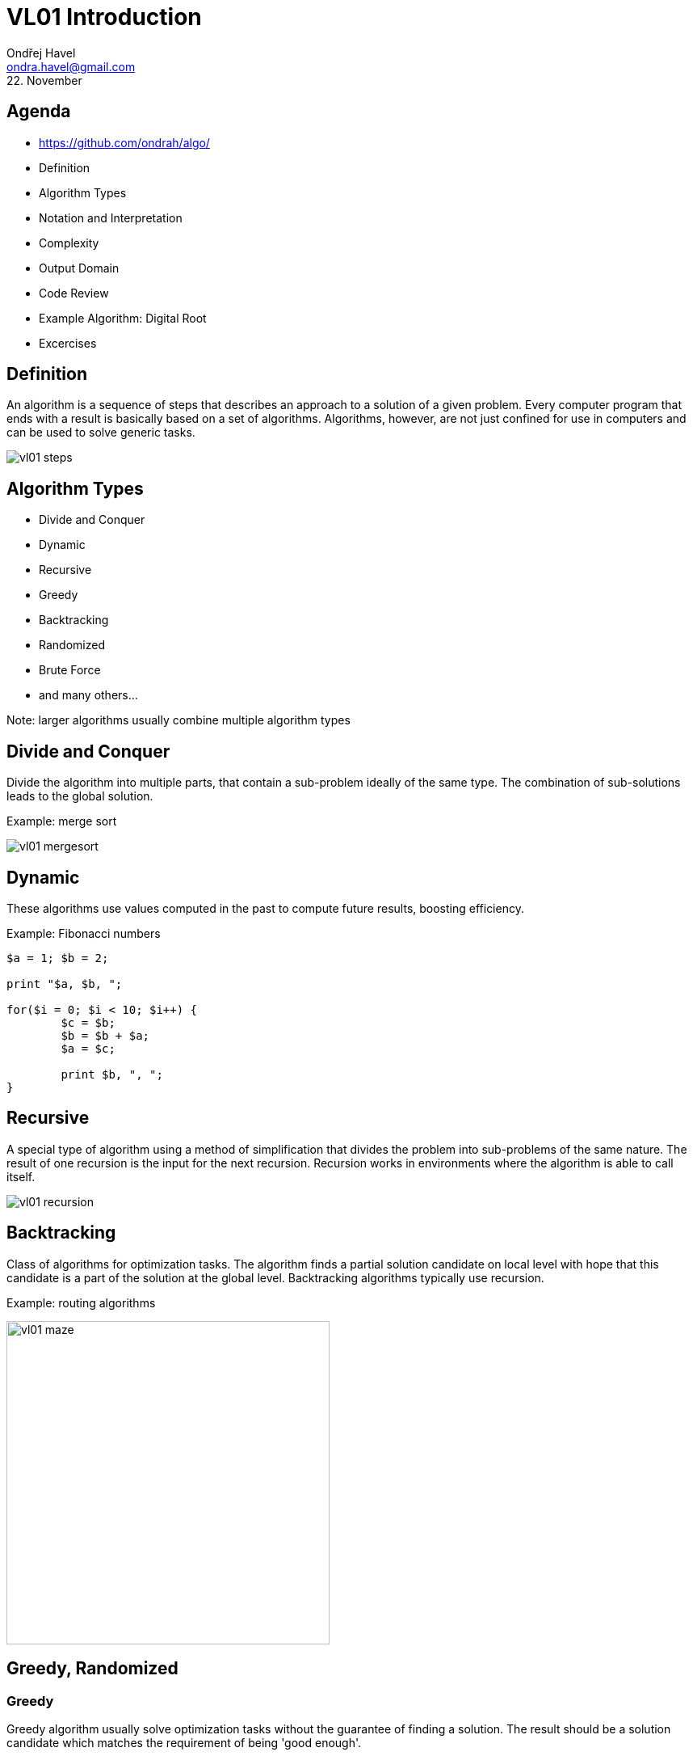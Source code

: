 = VL01 Introduction
Ondřej Havel <ondra.havel@gmail.com>
22. November

== Agenda

- https://github.com/ondrah/algo/
- Definition
- Algorithm Types
- Notation and Interpretation
- Complexity
- Output Domain
- Code Review
- Example Algorithm: Digital Root
- Excercises


== Definition

An algorithm is a sequence of steps that describes an approach to a solution of
a given problem. Every computer program that ends with a result is basically
based on a set of algorithms. Algorithms, however, are not just confined for use
in computers and can be used to solve generic tasks.

image::img/vl01_steps.png[align="center"]


== Algorithm Types

- Divide and Conquer
- Dynamic
- Recursive
- Greedy
- Backtracking
- Randomized
- Brute Force
- and many others...

Note: larger algorithms usually combine multiple algorithm types


== Divide and Conquer

Divide the algorithm into multiple parts, that contain a sub-problem ideally of
the same type. The combination of sub-solutions leads to the global solution.

Example: merge sort

image::img/vl01_mergesort.png[]

== Dynamic

These algorithms use values computed in the past to compute future results,
boosting efficiency.

Example: Fibonacci numbers

[source,perl]
----
$a = 1; $b = 2;

print "$a, $b, ";

for($i = 0; $i < 10; $i++) {
	$c = $b;
	$b = $b + $a;
	$a = $c;

	print $b, ", ";
}
----


== Recursive

A special type of algorithm using a method of simplification that divides the
problem into sub-problems of the same nature.  The result of one recursion is
the input for the next recursion.  Recursion works in environments where the
algorithm is able to call itself.

image::img/vl01_recursion.jpg[align="center"]


== Backtracking

Class of algorithms for optimization tasks. The algorithm finds a partial solution
candidate on local level with hope that this candidate is a part of the solution
at the global level. Backtracking algorithms typically use recursion.

Example: routing algorithms

image::img/vl01_maze.png[width=400, align="center"]


== Greedy, Randomized

=== Greedy 

Greedy algorithm usually solve optimization tasks without the guarantee of
finding a solution. The result should be a solution candidate which matches the
requirement of being 'good enough'.

Example: genetic algorithms

=== Randomized

Is a type of algorithm that uses random values in its decisions.

Example: genetic algorithms


== Brute Force

Brute force is the hard way of finding a solution by generating solution
candidates in all possible combinations. Technically, the method always finds
a solution, the real problem is the duration.

Example: password guessing

[source,perl]
----
foreach $l0 ( 'a' ... 'z' ) {
    foreach $l1 ( 'a' ... 'z' ) {
        foreach $l2 ( 'a' ... 'z' ) {
            foreach $l3 ( 'a' ... 'z' ) {
                print $l0, $l1, $l2, $l3, "\n";
            }
        }
    }
}
----

== Notation and Interpretation

- What you essentially do
	* Data transformation
	* Data comparison
	* *Jump* or transition to the next *instruction*
- Plain text preferably with clear instructions
- Usually a pseudocode of a C-like language
	* C, Perl, Java, Python, Basic, and many others

image::img/vl01_notation.png[align="center"]


== Complexity

.A small overview
[width="80%",frame="topbot",options="header"]
|====================================================
|Complexity | n = 10 | n = 100 | n = 1000 | n = 10000
|log(n)     | 1 ns   | 2 ns    | 3 ns     | 4 ns
|n*log(n)   | 10 ns  | 100 ns  | 1 us     | 10 us
|n^2^       | 100 ns | 10 us   | 1 ms     | 100 ms
|n^3^       | 1 us   | 1 ms    | 1 s      | 16.7 min
|2^n^       | 1 us   | 10^24^ years | 10^302^ years | 10^3011^ years
|====================================================

_Merge sort has performance/complexity of O(n log n)._

== Output Domain

With the same principles and similar logic, you can work in a completely different
domain.

Try programming 3D models on https://openjscad.org

Hint: search for _openscad cheat sheet_

image::img/vl01_openscad.png[align="center"]


== If something can go wrong, it will.

image::img/vl01_shcool.jpg[]

- Robustness
- Consistency
- Determinism
- Testing
- Dual Programming
- Code Reviews


== Code Review I

[source,c]
----
int evaluate_pivot(int adj, char *my_string)
{
    int b = adj - 1;
    int idx = b * b;

    if(idx == 0)
    {
        return forward_direction(0, my_string);
    }

    if(idx > 0)
    {
        return forward_direction(+1, my_string);
    }
    
    return forward_direction(-1, my_string);
}
----

== Code Review II

[source,c]
----
/*
 * Generate a random value between a and b, a < b.
 */
int rand_between(int a, int b)
{
    int r;

    do
    {
        r = rand();
    }
    while(r < a || r > b);

    return r;
}
----

== Example: Factorial

[source, c]
----
int factorial(int n)
{   
    if(n <= 1)
        return 1;

    return n * factorial(n - 1);
}
----

== Example: Digital Root

The digital root (also repeated digital sum) of a natural number in a
given number base is the (single digit) value obtained by an iterative process
of summing digits, on each iteration using the result from the previous
iteration to compute a digit sum. The process continues until a single-digit
number is reached. (source: Wikipedia)

Fixed assumption: base = 10

*Example:*

Input 11111, Output 5 (1+1+1+1+1 = 5)

Input 999, Output 9 (9+9+9 = 27 => 2+7 = 9)

Input 68, Output 5 (6+8 = 14 => 1+4 = 5)


== Exercises


- Factorial as a dynamic algorithm
- Lucas Numbers as a recursive algorithm
	* Same principle as Fibonacci, starting with 2, 1
- Tower of Hanoi

image::img/vl01_hanoi.gif[]

- Integer subsequence with the highest sum
	* Example input: 1, 2, 3, -5, 10, 11, -4
	* Expected output: 10, 11
- Bug on a string
	* A bug travels on an elastic string of 1 m initial length. Bug's velocity
	is 1 cm per second. The string stretches at a constant rate 1 m per second. What
	happens and when?
	* Spoiler: link:https://en.wikipedia.org/wiki/Ant_on_a_rubber_rope[]
	* Discrete simplification: Imagine a running metronome with two beats, on
	every beat one the bug goes 1 cm, on every beat two the string length grows 1 m.

